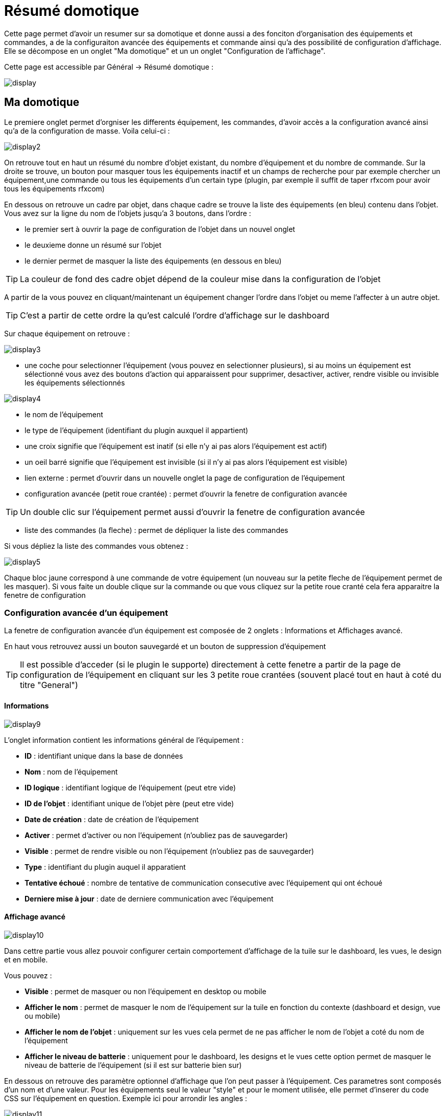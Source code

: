 = Résumé domotique

Cette page permet d'avoir un resumer sur sa domotique et donne aussi a des fonciton d'organisation des équipements et commandes, a de la configuraiton avancée des équipements et commande ainsi qu'a des possibilité de configuration d'affichage. Elle se décompose en un onglet "Ma domotique" et un un onglet "Configuration de l'affichage".

Cette page est accessible par Général -> Résumé domotique : 

image::../images/display.png[]

== Ma domotique

Le premiere onglet permet d'orgniser les differents équipement, les commandes, d'avoir accès a la configuration avancé ainsi qu'a de la configuration de masse. Voila celui-ci :

image::../images/display2.png[]

On retrouve tout en haut un résumé du nombre d'objet existant, du nombre d'équipement et du nombre de commande. Sur la droite se trouve, un bouton pour masquer tous les équipements inactif et  un champs de recherche pour par exemple chercher un équipement,une commande ou tous les équipements d'un certain type (plugin, par exemple il suffit de taper rfxcom pour avoir tous les équipements rfxcom)

En dessous on retrouve un cadre par objet, dans chaque cadre se trouve la liste des équipements (en bleu) contenu dans l'objet. Vous avez sur la ligne du nom de l'objets jusqu'a 3 boutons, dans l'ordre : 

* le premier sert à ouvrir la page de configuration de l'objet dans un nouvel onglet
* le deuxieme donne un résumé sur l'objet
* le dernier permet de masquer la liste des équipements (en dessous en bleu)

[TIP]
La couleur de fond des cadre objet dépend de la couleur mise dans la configuration de l'objet

A partir de la vous pouvez en cliquant/maintenant un équipement changer l'ordre dans l'objet ou meme l'affecter à un autre objet.

[TIP]
C'est a partir de cette ordre la qu'est calculé l'ordre d'affichage sur le dashboard

Sur chaque équipement on retrouve : 

image::../images/display3.png[]

* une coche pour selectionner l'équipement (vous pouvez en selectionner plusieurs), si au moins un équipement est sélectionné vous avez des boutons d'action qui apparaissent pour supprimer, desactiver, activer, rendre visible ou invisible les équipements sélectionnés

image::../images/display4.png[]

* le nom de l'équipement
* le type de l'équipement (identifiant du plugin auxquel il appartient)
* une croix signifie que l'équipement est inatif (si elle n'y ai pas alors l'équipement est actif)
* un oeil barré signifie que l'équipement est invisible (si il n'y ai pas alors l'équipement est visible)
* lien externe : permet d'ouvrir dans un nouvelle onglet la page de configuration de l'équipement
* configuration avancée (petit roue crantée) : permet d'ouvrir la fenetre de configuration avancée

[TIP]
Un double clic sur l'équipement permet aussi d'ouvrir la fenetre de configuration avancée

* liste des commandes (la fleche) : permet de dépliquer la liste des commandes

Si vous dépliez la liste des commandes vous obtenez : 

image::../images/display5.png[]

Chaque bloc jaune correspond à une commande de votre équipement (un nouveau sur la petite fleche de l'équipement permet de les masquer). Si vous faite un double clique sur la commande ou que vous cliquez sur la petite roue cranté cela fera apparaitre la fenetre de configuration

=== Configuration avancée d'un équipement

La fenetre de configuration avancée d'un équipement est composée de 2 onglets : Informations et Affichages avancé. 

En haut vous retrouvez aussi un bouton sauvegardé et un bouton de suppression d'équipement

[TIP]
Il est possible d'acceder (si le plugin le supporte) directement à cette fenetre a partir de la page de configuration de l'équipement en cliquant sur les 3 petite roue crantées (souvent placé tout en haut à coté du titre "General")

==== Informations

image::../images/display9.png[]

L'onglet information contient les informations général de l'équipement : 

* *ID* : identifiant unique dans la base de données
* *Nom* : nom de l'équipement
* *ID logique* : identifiant logique de l'équipement (peut etre vide)
* *ID de l'objet* : identifiant unique de l'objet père (peut etre vide)
* *Date de création* : date de création de l'équipement
* *Activer* : permet d'activer ou non l'équipement (n'oubliez pas de sauvegarder)
* *Visible* : permet de rendre visible ou non l'équipement (n'oubliez pas de sauvegarder)
* *Type* : identifiant du plugin auquel il apparatient
* *Tentative échoué* : nombre de tentative de communication consecutive avec l'équipement qui ont échoué
* *Derniere mise à jour* : date de derniere communication avec l'équipement

==== Affichage avancé

image::../images/display10.png[]

Dans cettre partie vous allez pouvoir configurer certain comportement d'affichage de la tuile sur le dashboard, les vues, le design et en mobile.

Vous pouvez : 

* *Visible* : permet de masquer ou non l'équipement en desktop ou mobile
* *Afficher le nom* : permet de masquer le nom de l'équipement sur la tuile en fonction du contexte (dashboard et design, vue ou mobile)
* *Afficher le nom de l'objet* : uniquement sur les vues cela permet de ne pas afficher le nom de l'objet a coté du nom de l'équipement
* *Afficher le niveau de batterie* : uniquement pour le dashboard, les designs et le vues cette option permet de masquer le niveau de batterie de l'équipement (si il est sur batterie bien sur)

En dessous on retrouve des paramètre optionnel d'affichage que l'on peut passer à l'équipement. Ces parametres sont composés d'un nom et d'une valeur. Pour les équipements seul le valeur "style" et pour le moment utilisée, elle permet d'inserer du code CSS sur l'équipement en question. Exemple ici pour arrondir les angles : 

image::../images/display11.png[]

[TIP]
N'oubliez pas de sauvegarder après toute modification


=== Configuration avancée d'une commande

La fenetre de configuration avancée d'une commande est composée de 3 onglets : Informations, Configuration avancée et Affichages avancé. 

Elle a aussi 2 boutons un pour sauvegarder et un pour appliquer les memes parametres de configuration à une autre commande

==== Informations

image::../images/display12.png[]

L'onglet information contient les informations général sur la commande :

* *ID* : identifiant unique dans la base de données
* *Logical ID* : identifiant logique de la commande (peut etre vide)
* *Nom* : nom de la commande
* *Type* : type de la commande (action ou info)
* *Sous-type* : sous type de la commande (binaire, numérique...)
* *URL directe* : fournis une URL (clique droit copier l'addresse du lien) pour en fonction du type de la commande declencher l'action ou recuperer sa valeur (si c'est une commande de type info)
* *Unité* : unité de la commande
* *Commande déclenchant une mise à jour* : donne l'identifiant d'une autre commande qui si cette aute commande change va forcer la mise à jour de la commande visualisée
* *Cache* : durée de vie de la valeur de la commande en mémoire (une fois ce délai fini Jeedom redemandera sa valeur). Attention si vous etes en evenement alors ce paramètre est ignoré car la durée de vie est infinie. Si vous n'avez aucune valeur et que vous n'etes pas en evenement alors la durée de vie est celle définie dans la configuration de Jeedom (par defaut 300s)
* *Evènement seulement* : indique a Jeedom qu'il ne peut demander la valeur de la commande (c'est l'équipement ou le plugin qui lui transmet)
* *Visible* : defini si la commande est visible ou non

En dessous vous retrouvez la liste des differents équipement, commandes, scénarios ou interactions qui utilisent cette commande. Un clique dessus permet d'aller directement sur leur configuration respective

==== Configuration avancée

image::../images/display13.png[]

Pas mal d'option ici (elles peuvent varier en fonction du type et du sous-type de la commande). 

Pour une commande de type info :

* *Calcul et arrondit*
** *Formule de calcul (\#value# pour la valeur)* : vous pouvez ici faire une opération sur la valeur de la commande avant le traitement par Jeedom, exemple : \#valeur# - 0.2 pour retrancher 0.2 (offset sur un capteur de température)
** *Arrondi (chiffre après la virgule)* : permet d'arrondir la valeur de la commande, exemple : mettre 2 pour tranformer 16.643345 en 16.64
* *Action sur la valeur* : cette partie permet de faire des sorte de mini scénario, vous pouvez par exemple dire que si la valeur vaut plus de 50 pendant 3 minutes alors il faut faire tel action. Cela permet par exemple d'eteindre une lumiere X minutes après que celle-ci se soit allumée
* *Historique* : voir link:https://jeedom.fr/doc/documentation/core/fr_FR/doc-core-history.html#_configuration_spécifique_par_commande[ici]
* *Autres*
** *Ne pas répéter si la valeur ne change pas* : Si la commande remonte 2 fois la meme valeur d'affiler alors Jeedom ne prend pas en compte la 2eme remonté (evite de déclencher plusieurs fois un scénario par exemple si la valeur ne change pas)
** *Push URL* : permet de rajouter une URL à appeler en cas de mise à jour de la commande. Vous pouvez utiliser les tags suivant : \#value# pour la valeur de la commande, \#cmd_name# pour le nom de la commande, \#cmd_id# pour l'identifiant unique de la commande, \#humanname# pour le nom complet de la commande (ex : \#[Salle de bain][Hydrometrie][Humidité]#)

Si vous etes sur une commande type action vous avez : 

image::../images/display15.png[]

* *Confirmer l'action* : lors d'une action a partir de l'interface sur cette commande Jeedom demandera une confirmation
* *Code d'accès* : lors d'une action a partir de l'interface sur cette commande Jeedom demandera le code

==== Affichage avancé

image::../images/display14.png[]

Dans cettre partie vous allez pouvoir configurer certain comportement d'affichage du widget sur le dashboard, les vues, le design et en mobile.

Vous pouvez : 

* *Widget* : permet de choisir le widget sur dekstop ou mobile (à noter qu'il faut le plugin widget et que vous pouvez le faire aussi à partir de celui-ci)
* *Visible* : permet de masquer ou non la commande en desktop ou mobile
* *Afficher le nom* : permet de masquer le nom de la commande en fonction du contexte (dashboard et design, vue ou mobile)
* *Afficher les statistiques* : permet de ne pas afficher les statistiques en fonction du contexte (dashboard et design, vue ou mobile). Attention il faut avoir activer les statistique dans la configuration de Jeedom pour que cette option ai un impact
* *Retour à la ligne forcé avant le widget* : permet d'ajouter un retour a la ligne avant ou après le widget (pour forcer par exemple un affichage en colonne des differentes commande l'équipement au lieu de ligne par defaut)

En dessous on retrouve des paramètre optionnel d'affichage que l'on peut passer au widget. Ces parametres dependent du widget en question, il faut donc regarder sa fiche sur le market pour les connaitres.

[TIP]
N'oubliez pas de sauvegarder après toute modification

== Configuration de l'affichage

=== Catégorie

Le deuxième onglet "Configuration de l'affichage" permet de paramétrer les couleurs des différents widgets (modules domotiques) qui apparaissent dans Jeedom.

La colorisation de ces widgets est effectuée en fonction de la catégorie d'appartenance du widget qui est définie dans la configuration de chaque module (voir plugin Z-Wave, RFXCOM...etc). Parmi les catégories on retrouve le chauffage, les lumières, les automatismes etc...

Pour chaque catégorie, on pourra choisir une couleur différente entre la version desktop et la version mobile. Il y a également 2 types de couleurs, les couleurs de fond des widgets, et les couleurs des commandes lorsque le widget est de type graduel, par exemple les lumières, les volets, les températures.

image::../images/display6.png[]

En cliquant sur la couleur une fenêtre s'ouvre, permettant de choisir sa couleur.

image::../images/display7.png[]

[TIP]
N'oubliez pas de sauvegarder après toute modification